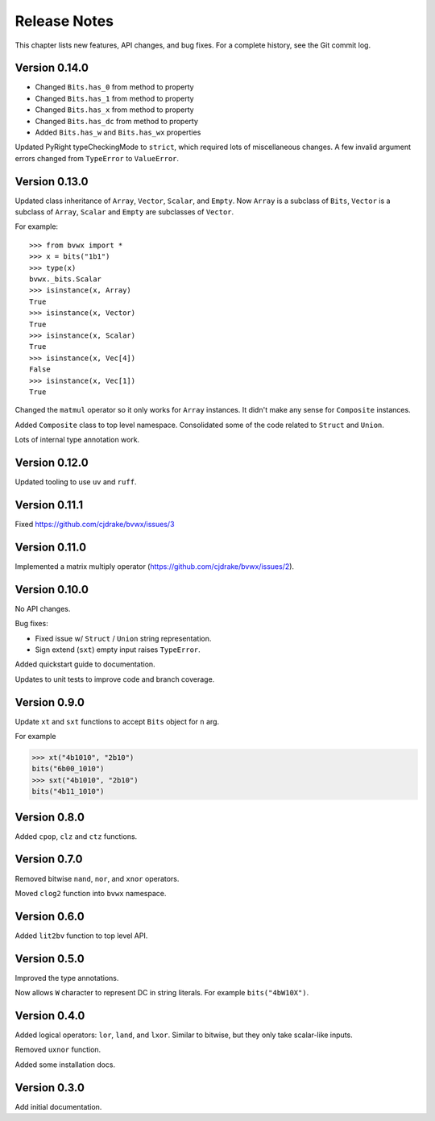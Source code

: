 .. _release_notes:

#####################
    Release Notes
#####################

This chapter lists new features, API changes, and bug fixes.
For a complete history, see the Git commit log.


Version 0.14.0
==============

* Changed ``Bits.has_0`` from method to property
* Changed ``Bits.has_1`` from method to property
* Changed ``Bits.has_x`` from method to property
* Changed ``Bits.has_dc`` from method to property
* Added ``Bits.has_w`` and ``Bits.has_wx`` properties

Updated PyRight typeCheckingMode to ``strict``,
which required lots of miscellaneous changes.
A few invalid argument errors changed from ``TypeError`` to ``ValueError``.


Version 0.13.0
==============

Updated class inheritance of ``Array``, ``Vector``, ``Scalar``, and ``Empty``.
Now ``Array`` is a subclass of ``Bits``,
``Vector`` is a subclass of ``Array``,
``Scalar`` and ``Empty`` are subclasses of ``Vector``.

For example::

    >>> from bvwx import *
    >>> x = bits("1b1")
    >>> type(x)
    bvwx._bits.Scalar
    >>> isinstance(x, Array)
    True
    >>> isinstance(x, Vector)
    True
    >>> isinstance(x, Scalar)
    True
    >>> isinstance(x, Vec[4])
    False
    >>> isinstance(x, Vec[1])
    True

Changed the ``matmul`` operator so it only works for ``Array`` instances.
It didn't make any sense for ``Composite`` instances.

Added ``Composite`` class to top level namespace.
Consolidated some of the code related to ``Struct`` and ``Union``.

Lots of internal type annotation work.


Version 0.12.0
==============

Updated tooling to use ``uv`` and ``ruff``.


Version 0.11.1
==============

Fixed https://github.com/cjdrake/bvwx/issues/3


Version 0.11.0
==============

Implemented a matrix multiply operator (https://github.com/cjdrake/bvwx/issues/2).


Version 0.10.0
==============

No API changes.

Bug fixes:

* Fixed issue w/ ``Struct`` / ``Union`` string representation.
* Sign extend (``sxt``) empty input raises ``TypeError``.

Added quickstart guide to documentation.

Updates to unit tests to improve code and branch coverage.


Version 0.9.0
=============

Update ``xt`` and ``sxt`` functions to accept ``Bits`` object for ``n`` arg.

For example

.. code-block:: python

    >>> xt("4b1010", "2b10")
    bits("6b00_1010")
    >>> sxt("4b1010", "2b10")
    bits("4b11_1010")


Version 0.8.0
=============

Added ``cpop``, ``clz`` and ``ctz`` functions.


Version 0.7.0
=============

Removed bitwise ``nand``, ``nor``, and ``xnor`` operators.

Moved ``clog2`` function into ``bvwx`` namespace.


Version 0.6.0
=============

Added ``lit2bv`` function to top level API.


Version 0.5.0
=============

Improved the type annotations.

Now allows ``W`` character to represent DC in string literals.
For example ``bits("4bW10X")``.


Version 0.4.0
=============

Added logical operators: ``lor``, ``land``, and ``lxor``.
Similar to bitwise, but they only take scalar-like inputs.

Removed ``uxnor`` function.

Added some installation docs.


Version 0.3.0
=============

Add initial documentation.

